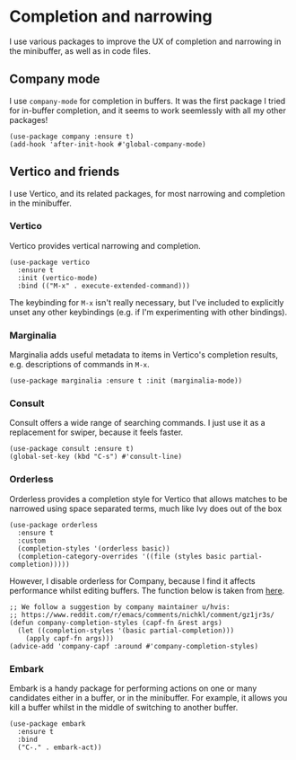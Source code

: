 * Completion and narrowing
I use various packages to improve the UX of completion and narrowing in the minibuffer, as well as in code files.
** Company mode
I use ~company-mode~ for completion in buffers. It was the first package I tried for in-buffer completion, and it seems to work seemlessly with all my other packages!
#+begin_src elisp
(use-package company :ensure t)
(add-hook 'after-init-hook #'global-company-mode)
#+end_src
** Vertico and friends
I use Vertico, and its related packages, for most narrowing and completion in the minibuffer.
*** Vertico
Vertico provides vertical narrowing and completion.
#+begin_src elisp
(use-package vertico
  :ensure t
  :init (vertico-mode)
  :bind (("M-x" . execute-extended-command)))
#+end_src
The keybinding for ~M-x~ isn't really necessary, but I've included to explicitly unset any other keybindings (e.g. if I'm experimenting with other bindings).
*** Marginalia
Marginalia adds useful metadata to items in Vertico's completion results, e.g. descriptions of commands in ~M-x~.
#+begin_src elisp
(use-package marginalia :ensure t :init (marginalia-mode))
#+end_src
*** Consult
Consult offers a wide range of searching commands. I just use it as a replacement for swiper, because it feels faster.
#+begin_src elisp :results none
(use-package consult :ensure t)
(global-set-key (kbd "C-s") #'consult-line)
#+end_src
*** Orderless
Orderless provides a completion style for Vertico that allows matches to be narrowed using space separated terms, much like Ivy does out of the box
#+begin_src elisp
(use-package orderless
  :ensure t
  :custom
  (completion-styles '(orderless basic))
  (completion-category-overrides '((file (styles basic partial-completion)))))
#+end_src
However, I disable orderless for Company, because I find it affects performance whilst editing buffers. The function below is taken from [[https://github.com/oantolin/orderless#company][here]].
#+begin_src elisp
;; We follow a suggestion by company maintainer u/hvis:
;; https://www.reddit.com/r/emacs/comments/nichkl/comment/gz1jr3s/
(defun company-completion-styles (capf-fn &rest args)
  (let ((completion-styles '(basic partial-completion)))
    (apply capf-fn args)))
(advice-add 'company-capf :around #'company-completion-styles)
#+end_src
*** Embark
Embark is a handy package for performing actions on one or many candidates either in a buffer, or in the minibuffer. For example, it allows you kill a buffer whilst in the middle of switching to another buffer.
#+begin_src elisp :results none
(use-package embark
  :ensure t
  :bind
  ("C-." . embark-act))
#+end_src
